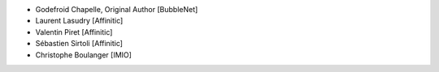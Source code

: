 - Godefroid Chapelle, Original Author [BubbleNet]
- Laurent Lasudry [Affinitic]
- Valentin Piret [Affinitic]
- Sébastien Sirtoli [Affinitic]
- Christophe Boulanger [IMIO]
